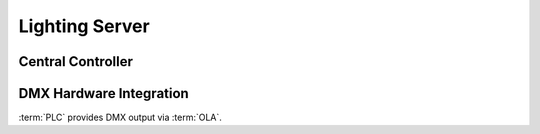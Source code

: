 Lighting Server
**************************

Central Controller
==========================

.. module:: plc.core.controller
   :synopsis: The core of a :term:`PLC` server, the controller integrates
	      DMX input and output with networked clients and timed events.

.. class:: Controller(settings = conf)
	   
   The :class:`Controller` is the core of a :term:`PLC` server, and integrates
   DMX to and from OLA with messages to and from networked clients, along with
   timed functionality such as Cue faders. It also uses
   :class:`.PersistentData` and automatically saves the cues and groups of
   the show every time they are modified.

   The Controller is a :ref:`Receiver` and implement all of the necessary
   methods to be such.

DMX Hardware Integration
===========================

.. module:: plc.core.integration
   :synopsis: DMX hardware integration via :term:`OLA`

:term:`PLC` provides DMX output via :term:`OLA`.

.. data:: INTEGRATION_MODES

   Dictionary of ``LTP`` or ``HTP`` mode constants. ``HTP`` is not actually
   supported yet, and will just silently revert to ``LTP``.

.. class:: Universe(output, dimmers = DMX_UNIVERSE_SIZE, interval = 100, \
	            mode = INTEGRATION_MODES["LTP"], input = None, \
		    controller = None, allow_ignore_dmx = False)

   This class handles integration with :term:`OLA` for output and possibly
   DMX input. When it receives DMX from :term:`OLA`, it will copy any values
   that have changed since the last set of received DMX frames to the output
   universe based on the integration mode, and also notify an associated
   controller of the both the changed DMX values and the entire set.

   .. attribute:: ignore_dmx

      Setting this to `True` will prevent the :class:`Universe` from copying
      over received DMX input to its DMX output. However, by default setting
      this to `True` is disabled during object instantiation. Additionally,
      the value of this variable does not prevent an associated controller
      from being notified of changed DMX inputs.

   .. method:: set_dimmers(values)

      This method takes a dictionary of channels and DMX values and uses it
      to update the DMX values outputted by the :class:`Universe`. Any values
      outside the acceptable range will be normalized to fit.

.. data:: ola_thread

   This thread must be started by the application to actually send and receive
   DMX frames with :term:`OLA`. Call its :meth:`start` method to begin.

